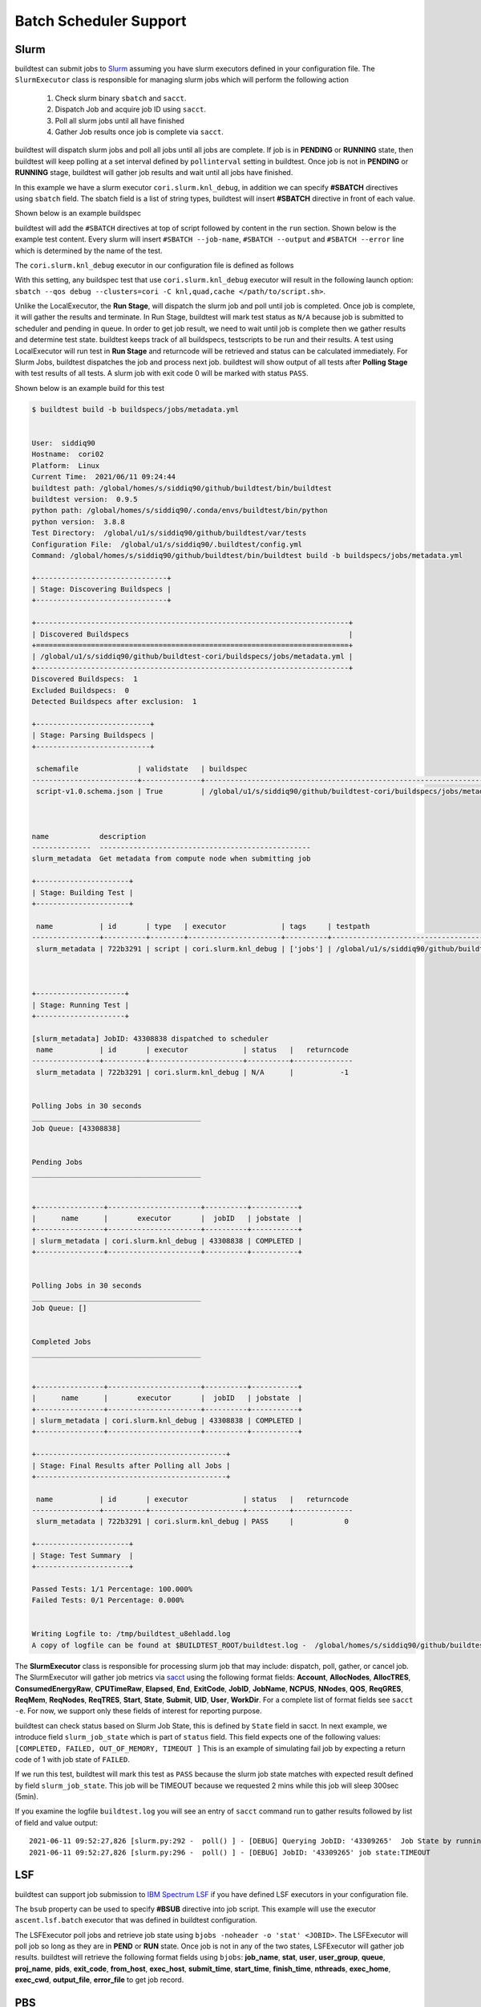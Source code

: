 .. _batch_support:

Batch Scheduler Support
========================


Slurm
------

buildtest can submit jobs to `Slurm <https://slurm.schedmd.com/>`_ assuming you have slurm executors defined
in your configuration file. The ``SlurmExecutor`` class is responsible for managing slurm jobs which
will perform the following action

  1. Check slurm binary ``sbatch`` and ``sacct``.
  2. Dispatch Job and acquire job ID using ``sacct``.
  3. Poll all slurm jobs until all have finished
  4. Gather Job results once job is complete via ``sacct``.

buildtest will dispatch slurm jobs and poll all jobs until all
jobs are complete. If job is in **PENDING** or  **RUNNING** state, then buildtest will
keep polling at a set interval defined by ``pollinterval`` setting in buildtest.
Once job is not in **PENDING** or **RUNNING** stage, buildtest will gather job results
and wait until all jobs have finished.

In this example we have a slurm executor ``cori.slurm.knl_debug``,
in addition we can specify **#SBATCH** directives using ``sbatch`` field.
The sbatch field is a list of string types, buildtest will
insert **#SBATCH** directive in front of each value.

Shown below is an example buildspec

.. code-block:: yaml
    :linenos:
    :emphasize-lines: 6,8-10

    version: "1.0"
    buildspecs:
      slurm_metadata:
        description: Get metadata from compute node when submitting job
        type: script
        executor: cori.slurm.knl_debug
        tags: [jobs]
        sbatch:
          - "-t 00:05"
          - "-N 1"
        run: |
          export SLURM_JOB_NAME="firstjob"
          echo "jobname:" $SLURM_JOB_NAME
          echo "slurmdb host:" $SLURMD_NODENAME
          echo "pid:" $SLURM_TASK_PID
          echo "submit host:" $SLURM_SUBMIT_HOST
          echo "nodeid:" $SLURM_NODEID
          echo "partition:" $SLURM_JOB_PARTITION


buildtest will add the ``#SBATCH`` directives at top of script followed by
content in the ``run`` section. Shown below is the example test content. Every slurm
will insert ``#SBATCH --job-name``, ``#SBATCH --output`` and ``#SBATCH --error`` line
which is determined by the name of the test.


.. code-block:: shell
    :linenos:
    :emphasize-lines: 2-6

    #!/bin/bash
    #SBATCH -t 00:05
    #SBATCH -N 1
    #SBATCH --job-name=slurm_metadata
    #SBATCH --output=slurm_metadata.out
    #SBATCH --error=slurm_metadata.err
    export SLURM_JOB_NAME="firstjob"
    echo "jobname:" $SLURM_JOB_NAME
    echo "slurmdb host:" $SLURMD_NODENAME
    echo "pid:" $SLURM_TASK_PID
    echo "submit host:" $SLURM_SUBMIT_HOST
    echo "nodeid:" $SLURM_NODEID
    echo "partition:" $SLURM_JOB_PARTITION


The ``cori.slurm.knl_debug`` executor in our configuration file is defined as follows

.. code-block:: yaml
    :linenos:
    :emphasize-lines: 5-10

    system:
      cori:
        executors:
          slurm:
            knl_debug:
              qos: debug
              cluster: cori
              options:
              - -C knl,quad,cache
              description: debug queue on KNL partition

With this setting, any buildspec test that use ``cori.slurm.knl_debug`` executor will result
in the following launch option: ``sbatch --qos debug --clusters=cori -C knl,quad,cache </path/to/script.sh>``.

Unlike the LocalExecutor, the **Run Stage**, will dispatch the slurm job and poll
until job is completed. Once job is complete, it will gather the results and terminate.
In Run Stage, buildtest will mark test status as ``N/A`` because job is submitted
to scheduler and pending in queue. In order to get job result, we need to wait
until job is complete then we gather results and determine test state. buildtest
keeps track of all buildspecs, testscripts to be run and their results. A test
using LocalExecutor will run test in **Run Stage** and returncode will be retrieved
and status can be calculated immediately. For Slurm Jobs, buildtest dispatches
the job and process next job. buildtest will show output of all tests after
**Polling Stage** with test results of all tests. A slurm job with exit code 0 will
be marked with status ``PASS``.

Shown below is an example build for this test

.. code-block:: console

    $ buildtest build -b buildspecs/jobs/metadata.yml


    User:  siddiq90
    Hostname:  cori02
    Platform:  Linux
    Current Time:  2021/06/11 09:24:44
    buildtest path: /global/homes/s/siddiq90/github/buildtest/bin/buildtest
    buildtest version:  0.9.5
    python path: /global/homes/s/siddiq90/.conda/envs/buildtest/bin/python
    python version:  3.8.8
    Test Directory:  /global/u1/s/siddiq90/github/buildtest/var/tests
    Configuration File:  /global/u1/s/siddiq90/.buildtest/config.yml
    Command: /global/homes/s/siddiq90/github/buildtest/bin/buildtest build -b buildspecs/jobs/metadata.yml

    +-------------------------------+
    | Stage: Discovering Buildspecs |
    +-------------------------------+

    +--------------------------------------------------------------------------+
    | Discovered Buildspecs                                                    |
    +==========================================================================+
    | /global/u1/s/siddiq90/github/buildtest-cori/buildspecs/jobs/metadata.yml |
    +--------------------------------------------------------------------------+
    Discovered Buildspecs:  1
    Excluded Buildspecs:  0
    Detected Buildspecs after exclusion:  1

    +---------------------------+
    | Stage: Parsing Buildspecs |
    +---------------------------+

     schemafile              | validstate   | buildspec
    -------------------------+--------------+--------------------------------------------------------------------------
     script-v1.0.schema.json | True         | /global/u1/s/siddiq90/github/buildtest-cori/buildspecs/jobs/metadata.yml



    name            description
    --------------  --------------------------------------------------
    slurm_metadata  Get metadata from compute node when submitting job

    +----------------------+
    | Stage: Building Test |
    +----------------------+

     name           | id       | type   | executor             | tags     | testpath
    ----------------+----------+--------+----------------------+----------+-------------------------------------------------------------------------------------------------------------------------
     slurm_metadata | 722b3291 | script | cori.slurm.knl_debug | ['jobs'] | /global/u1/s/siddiq90/github/buildtest/var/tests/cori.slurm.knl_debug/metadata/slurm_metadata/0/slurm_metadata_build.sh



    +---------------------+
    | Stage: Running Test |
    +---------------------+

    [slurm_metadata] JobID: 43308838 dispatched to scheduler
     name           | id       | executor             | status   |   returncode
    ----------------+----------+----------------------+----------+--------------
     slurm_metadata | 722b3291 | cori.slurm.knl_debug | N/A      |           -1


    Polling Jobs in 30 seconds
    ________________________________________
    Job Queue: [43308838]


    Pending Jobs
    ________________________________________


    +----------------+----------------------+----------+-----------+
    |      name      |       executor       |  jobID   | jobstate  |
    +----------------+----------------------+----------+-----------+
    | slurm_metadata | cori.slurm.knl_debug | 43308838 | COMPLETED |
    +----------------+----------------------+----------+-----------+


    Polling Jobs in 30 seconds
    ________________________________________
    Job Queue: []


    Completed Jobs
    ________________________________________


    +----------------+----------------------+----------+-----------+
    |      name      |       executor       |  jobID   | jobstate  |
    +----------------+----------------------+----------+-----------+
    | slurm_metadata | cori.slurm.knl_debug | 43308838 | COMPLETED |
    +----------------+----------------------+----------+-----------+

    +---------------------------------------------+
    | Stage: Final Results after Polling all Jobs |
    +---------------------------------------------+

     name           | id       | executor             | status   |   returncode
    ----------------+----------+----------------------+----------+--------------
     slurm_metadata | 722b3291 | cori.slurm.knl_debug | PASS     |            0

    +----------------------+
    | Stage: Test Summary  |
    +----------------------+

    Passed Tests: 1/1 Percentage: 100.000%
    Failed Tests: 0/1 Percentage: 0.000%


    Writing Logfile to: /tmp/buildtest_u8ehladd.log
    A copy of logfile can be found at $BUILDTEST_ROOT/buildtest.log -  /global/homes/s/siddiq90/github/buildtest/buildtest.log

The **SlurmExecutor** class is responsible for processing slurm job that may include:
dispatch, poll, gather, or cancel job. The SlurmExecutor will gather job metrics
via `sacct <https://slurm.schedmd.com/sacct.html>`_ using the following format fields:
**Account**, **AllocNodes**, **AllocTRES**, **ConsumedEnergyRaw**, **CPUTimeRaw**, **Elapsed**,
**End**, **ExitCode**, **JobID**, **JobName**, **NCPUS**, **NNodes**, **QOS**, **ReqGRES**,
**ReqMem**, **ReqNodes**, **ReqTRES**, **Start**, **State**, **Submit**, **UID**, **User**, **WorkDir**.
For a complete list of format fields see ``sacct -e``. For now, we support only these fields of interest
for reporting purpose.

buildtest can check status based on Slurm Job State, this is defined by ``State`` field
in sacct. In next example, we introduce field ``slurm_job_state`` which
is part of ``status`` field. This field expects one of the following values: ``[COMPLETED, FAILED, OUT_OF_MEMORY, TIMEOUT ]``
This is an example of simulating fail job by expecting a return code of 1 with job
state of ``FAILED``.

.. code-block:: yaml
    :linenos:
    :emphasize-lines: 8-9

    version: "1.0"
    buildspecs:
      wall_timeout:
        type: script
        executor: cori.slurm.debug
        sbatch: [ "-t 2", "-C haswell", "-n 1"]
        run: sleep 300
        status:
          slurm_job_state: "TIMEOUT"


If we run this test, buildtest will mark this test as ``PASS`` because the slurm job
state matches with expected result defined by field ``slurm_job_state``. This job will
be TIMEOUT because we requested 2 mins while this job will sleep 300sec (5min).

.. code-block:: console
    :emphasize-lines: 8,17

       Completed Jobs
    ________________________________________


    +--------------+--------------------------+----------+----------+
    |     name     |         executor         |  jobID   | jobstate |
    +--------------+--------------------------+----------+----------+
    | wall_timeout | cori.slurm.haswell_debug | 43309265 | TIMEOUT  |
    +--------------+--------------------------+----------+----------+

    +---------------------------------------------+
    | Stage: Final Results after Polling all Jobs |
    +---------------------------------------------+

     name         | id       | executor                 | status   |   returncode
    --------------+----------+--------------------------+----------+--------------
     wall_timeout | 3b43850c | cori.slurm.haswell_debug | PASS     |            0

    +----------------------+
    | Stage: Test Summary  |
    +----------------------+

    Passed Tests: 1/1 Percentage: 100.000%
    Failed Tests: 0/1 Percentage: 0.000%


    Writing Logfile to: /tmp/buildtest_k6h246yx.log
    A copy of logfile can be found at $BUILDTEST_ROOT/buildtest.log -  /global/homes/s/siddiq90/github/buildtest/buildtest.log


If you examine the logfile ``buildtest.log`` you will see an entry of ``sacct`` command run to gather
results followed by list of field and value output::

    2021-06-11 09:52:27,826 [slurm.py:292 -  poll() ] - [DEBUG] Querying JobID: '43309265'  Job State by running: 'sacct -j 43309265 -o State -n -X -P --clusters=cori'
    2021-06-11 09:52:27,826 [slurm.py:296 -  poll() ] - [DEBUG] JobID: '43309265' job state:TIMEOUT

LSF
----

buildtest can support job submission to `IBM Spectrum LSF <https://www.ibm.com/support/knowledgecenter/en/SSWRJV/product_welcome_spectrum_lsf.html>`_
if you have defined LSF executors in your configuration file.

The ``bsub`` property can be used to  specify **#BSUB** directive into job script. This example
will use the executor ``ascent.lsf.batch`` executor that was defined in buildtest configuration.

.. code-block:: yaml
    :linenos:
    :emphasize-lines: 6

    version: "1.0"
    buildspecs:
      hostname:
        type: script
        executor: ascent.lsf.batch
        bsub: [ "-W 10",  "-nnodes 1"]

        run: jsrun hostname

The LSFExecutor poll jobs  and retrieve job state using
``bjobs -noheader -o 'stat' <JOBID>``. The LSFExecutor will poll
job so long as they are in **PEND** or **RUN** state. Once job is not in
any of the two states, LSFExecutor will gather job results. buildtest will retrieve
the following format fields using ``bjobs``: **job_name**, **stat**, **user**, **user_group**, **queue**, **proj_name**,
**pids**, **exit_code**, **from_host**, **exec_host**, **submit_time**, **start_time**,
**finish_time**, **nthreads**, **exec_home**, **exec_cwd**, **output_file**, **error_file** to
get job record.


PBS
----

buildtest can support job submission to `PBS Pro <https://www.altair.com/pbs-works-documentation/>`_ or `OpenPBS <https://openpbs.atlassian.net/wiki/spaces/PBSPro/overview>`_
scheduler. Assuming you have configured :ref:`pbs_executors` in your configuration file you can submit jobs
to the PBS executor by selecting the appropriate pbs executor via ``executor`` property in buildspec. The ``#PBS``
directives can be specified using ``pbs`` field which is a list of PBS options that get inserted at top of script. Shown
below is an example buildspec using the `script` schema.

.. code-block:: yaml
   :emphasize-lines: 6

    version: "1.0"
    buildspecs:
      pbs_sleep:
        type: script
        executor: generic.pbs.workq
        pbs: ["-l nodes=1", "-l walltime=00:02:00"]
        run: sleep 10


buildtest will poll PBS jobs using ``qstat -x -f -F json <jobID>`` until job is finished. Note that
we use **-x** option to retrieve finished jobs which is required inorder for buildtest to detect job
state upon completion. Please see :ref:`pbs_limitation` to ensure your PBS cluster supports job history.

Shown below is an example build of the buildspec using PBS scheduler.


.. code-block:: console

    [pbsuser@pbs buildtest]$ buildtest build -b general_tests/sched/pbs/hostname.yml

    +-------------------------------+
    | Stage: Discovering Buildspecs |
    +-------------------------------+


    Discovered Buildspecs:

    /tmp/Documents/buildtest/general_tests/sched/pbs/hostname.yml

    +---------------------------+
    | Stage: Parsing Buildspecs |
    +---------------------------+

     schemafile              | validstate   | buildspec
    -------------------------+--------------+---------------------------------------------------------------
     script-v1.0.schema.json | True         | /tmp/Documents/buildtest/general_tests/sched/pbs/hostname.yml

    +----------------------+
    | Stage: Building Test |
    +----------------------+

     name      | id       | type   | executor          | tags   | testpath
    -----------+----------+--------+-------------------+--------+---------------------------------------------------------------------------------------------
     pbs_sleep | 2adfc3c1 | script | generic.pbs.workq |        | /tmp/Documents/buildtest/var/tests/generic.pbs.workq/hostname/pbs_sleep/3/stage/generate.sh



    +----------------------+
    | Stage: Running Test  |
    +----------------------+

    [pbs_sleep] JobID: 40.pbs dispatched to scheduler
     name      | id       | executor          | status   |   returncode | testpath
    -----------+----------+-------------------+----------+--------------+---------------------------------------------------------------------------------------------
     pbs_sleep | 2adfc3c1 | generic.pbs.workq | N/A      |           -1 | /tmp/Documents/buildtest/var/tests/generic.pbs.workq/hostname/pbs_sleep/3/stage/generate.sh


    Polling Jobs in 10 seconds
    ________________________________________
    Job Queue: ['40.pbs']


    Completed Jobs
    ________________________________________


    ╒════════╤════════════╤═════════╤════════════╕
    │ name   │ executor   │ jobID   │ jobstate   │
    ╞════════╪════════════╪═════════╪════════════╡
    ╘════════╧════════════╧═════════╧════════════╛


    Pending Jobs
    ________________________________________


    ╒═══════════╤═══════════════════╤═════════╤════════════╕
    │ name      │ executor          │ jobID   │ jobstate   │
    ╞═══════════╪═══════════════════╪═════════╪════════════╡
    │ pbs_sleep │ generic.pbs.workq │ 40.pbs  │ R          │
    ╘═══════════╧═══════════════════╧═════════╧════════════╛


    Polling Jobs in 10 seconds
    ________________________________________
    Job Queue: ['40.pbs']


    Completed Jobs
    ________________________________________


    ╒════════╤════════════╤═════════╤════════════╕
    │ name   │ executor   │ jobID   │ jobstate   │
    ╞════════╪════════════╪═════════╪════════════╡
    ╘════════╧════════════╧═════════╧════════════╛


    Pending Jobs
    ________________________________________


    ╒═══════════╤═══════════════════╤═════════╤════════════╕
    │ name      │ executor          │ jobID   │ jobstate   │
    ╞═══════════╪═══════════════════╪═════════╪════════════╡
    │ pbs_sleep │ generic.pbs.workq │ 40.pbs  │ F          │
    ╘═══════════╧═══════════════════╧═════════╧════════════╛


    Polling Jobs in 10 seconds
    ________________________________________
    Job Queue: []


    Completed Jobs
    ________________________________________


    ╒═══════════╤═══════════════════╤═════════╤════════════╕
    │ name      │ executor          │ jobID   │ jobstate   │
    ╞═══════════╪═══════════════════╪═════════╪════════════╡
    │ pbs_sleep │ generic.pbs.workq │ 40.pbs  │ F          │
    ╘═══════════╧═══════════════════╧═════════╧════════════╛


    Pending Jobs
    ________________________________________


    ╒════════╤════════════╤═════════╤════════════╕
    │ name   │ executor   │ jobID   │ jobstate   │
    ╞════════╪════════════╪═════════╪════════════╡
    ╘════════╧════════════╧═════════╧════════════╛

    +---------------------------------------------+
    | Stage: Final Results after Polling all Jobs |
    +---------------------------------------------+

     name      | id       | executor          | status   |   returncode | testpath
    -----------+----------+-------------------+----------+--------------+---------------------------------------------------------------------------------------------
     pbs_sleep | 2adfc3c1 | generic.pbs.workq | PASS     |            0 | /tmp/Documents/buildtest/var/tests/generic.pbs.workq/hostname/pbs_sleep/3/stage/generate.sh

    +----------------------+
    | Stage: Test Summary  |
    +----------------------+

    Executed 1 tests
    Passed Tests: 1/1 Percentage: 100.000%
    Failed Tests: 0/1 Percentage: 0.000%



    Writing Logfile to: /tmp/buildtest_mu285m58.log

buildtest will preserve the job record from ``qstat -x -f -F json <jobID>`` in the test report if job was complete.
If we take a look at the test result using **buildtest inspect** you will see the ``job`` section is
prepopulated from the JSON record provided by **qstat**.


.. code-block:: console
    :emphasize-lines: 22-88
    :linenos:

    [pbsuser@pbs buildtest]$ buildtest inspect id 2adfc3c1
    {
      "id": "2adfc3c1",
      "full_id": "2adfc3c1-1c81-43d0-a151-6fa1a9818eb4",
      "testroot": "/tmp/Documents/buildtest/var/tests/generic.pbs.workq/hostname/pbs_sleep/3",
      "testpath": "/tmp/Documents/buildtest/var/tests/generic.pbs.workq/hostname/pbs_sleep/3/stage/generate.sh",
      "stagedir": "/tmp/Documents/buildtest/var/tests/generic.pbs.workq/hostname/pbs_sleep/3/stage",
      "rundir": "/tmp/Documents/buildtest/var/tests/generic.pbs.workq/hostname/pbs_sleep/3/run",
      "command": "qsub -q workq /tmp/Documents/buildtest/var/tests/generic.pbs.workq/hostname/pbs_sleep/3/stage/generate.sh",
      "outfile": "/tmp/Documents/buildtest/var/tests/generic.pbs.workq/hostname/pbs_sleep/3/stage/pbs_sleep.o40",
      "errfile": "/tmp/Documents/buildtest/var/tests/generic.pbs.workq/hostname/pbs_sleep/3/stage/pbs_sleep.e40",
      "schemafile": "script-v1.0.schema.json",
      "executor": "generic.pbs.workq",
      "tags": "",
      "starttime": "Wed Mar 17 20:36:48 2021",
      "endtime": "Wed Mar 17 20:36:48 2021",
      "runtime": "00:00:10",
      "state": "PASS",
      "returncode": 0,
      "output": "",
      "error": "",
      "job": {
        "timestamp": 1616013438,
        "pbs_version": "19.0.0",
        "pbs_server": "pbs",
        "Jobs": {
          "40.pbs": {
            "Job_Name": "pbs_sleep",
            "Job_Owner": "pbsuser@pbs",
            "resources_used": {
              "cpupercent": 0,
              "cput": "00:00:00",
              "mem": "5620kb",
              "ncpus": 1,
              "vmem": "25632kb",
              "walltime": "00:00:10"
            },
            "job_state": "F",
            "queue": "workq",
            "server": "pbs",
            "Checkpoint": "u",
            "ctime": "Wed Mar 17 20:36:48 2021",
            "Error_Path": "pbs:/tmp/Documents/buildtest/var/tests/generic.pbs.workq/hostname/pbs_sleep/3/stage/pbs_sleep.e40",
            "exec_host": "pbs/0",
            "exec_vnode": "(pbs:ncpus=1)",
            "Hold_Types": "n",
            "Join_Path": "n",
            "Keep_Files": "n",
            "Mail_Points": "a",
            "mtime": "Wed Mar 17 20:36:58 2021",
            "Output_Path": "pbs:/tmp/Documents/buildtest/var/tests/generic.pbs.workq/hostname/pbs_sleep/3/stage/pbs_sleep.o40",
            "Priority": 0,
            "qtime": "Wed Mar 17 20:36:48 2021",
            "Rerunable": "True",
            "Resource_List": {
              "ncpus": 1,
              "nodect": 1,
              "nodes": 1,
              "place": "scatter",
              "select": "1:ncpus=1",
              "walltime": "00:02:00"
            },
            "stime": "Wed Mar 17 20:36:48 2021",
            "session_id": 7154,
            "jobdir": "/home/pbsuser",
            "substate": 92,
            "Variable_List": {
              "PBS_O_HOME": "/home/pbsuser",
              "PBS_O_LANG": "en_US.utf8",
              "PBS_O_LOGNAME": "pbsuser",
              "PBS_O_PATH": "/tmp/Documents/buildtest/bin:/tmp/Documents/github/buildtest/bin:/usr/local/bin:/bin:/usr/bin:/usr/local/sbin:/usr/sbin:/opt/pbs/bin:/home/pbsuser/.local/bin:/home/pbsuser/bin",
              "PBS_O_MAIL": "/var/spool/mail/pbsuser",
              "PBS_O_SHELL": "/bin/bash",
              "PBS_O_WORKDIR": "/tmp/Documents/buildtest/var/tests/generic.pbs.workq/hostname/pbs_sleep/3/stage",
              "PBS_O_SYSTEM": "Linux",
              "PBS_O_QUEUE": "workq",
              "PBS_O_HOST": "pbs"
            },
            "comment": "Job run at Wed Mar 17 at 20:36 on (pbs:ncpus=1) and finished",
            "etime": "Wed Mar 17 20:36:48 2021",
            "run_count": 1,
            "Stageout_status": 1,
            "Exit_status": 0,
            "Submit_arguments": "-q workq /tmp/Documents/buildtest/var/tests/generic.pbs.workq/hostname/pbs_sleep/3/stage/generate.sh",
            "history_timestamp": 1616013418,
            "project": "_pbs_project_default"
          }
        }
      }
    }



    Output File
    ______________________________




    Error File
    ______________________________




    Test Content
    ______________________________
    #!/bin/bash
    #PBS -l nodes=1
    #PBS -l walltime=00:02:00
    #PBS -N pbs_sleep
    source /tmp/Documents/buildtest/var/executors/generic.pbs.workq/before_script.sh
    sleep 10
    source /tmp/Documents/buildtest/var/executors/generic.pbs.workq/after_script.sh



    buildspec:  /tmp/Documents/buildtest/general_tests/sched/pbs/hostname.yml
    ______________________________
    version: "1.0"
    buildspecs:
      pbs_sleep:
        type: script
        executor: generic.pbs.workq
        pbs: ["-l nodes=1", "-l walltime=00:02:00"]
        run: sleep 10

Cobalt
-------

`Cobalt <https://trac.mcs.anl.gov/projects/cobalt>`_ is a job scheduler developed
by `Argonne National Laboratory <https://www.anl.gov/>`_ that runs on compute
resources and IBM BlueGene series. Cobalt resembles `PBS <https://www.altair.com/pbs-works-documentation/>`_
in terms of command line interface such as ``qsub``, ``qacct`` however they
slightly differ in their behavior.

Cobalt support has been tested on JLSE and `Theta <https://www.alcf.anl.gov/support-center/theta>`_
system. Cobalt directives are specified using ``#COBALT`` this can be specified
using ``cobalt`` property which accepts a list of strings. Shown below is an example
using cobalt property.

.. code-block:: yaml
    :emphasize-lines: 6
    :linenos:

    version: "1.0"
    buildspecs:
      yarrow_hostname:
        executor: jlse.cobalt.yarrow
        type: script
        cobalt: ["-n 1", "--proccount 1", "-t 10"]
        run: hostname

In this example, we allocate 1 node with 1 processor for 10min. This is translated into
the following job script.

.. code-block:: console

    #!/usr/bin/bash
    #COBALT -n 1
    #COBALT --proccount 1
    #COBALT -t 10
    #COBALT --jobname yarrow_hostname
    source /home/shahzebsiddiqui/buildtest/var/executors/cobalt.yarrow/before_script.sh
    hostname
    source /home/shahzebsiddiqui/buildtest/var/executors/cobalt.yarrow/after_script.sh


Let's run this test and notice the job states.

.. code-block:: console

    $ buildtest build -b yarrow_hostname.yml

    +-------------------------------+
    | Stage: Discovering Buildspecs |
    +-------------------------------+


    Discovered Buildspecs:

    /home/shahzebsiddiqui/jlse_tests/yarrow_hostname.yml

    +---------------------------+
    | Stage: Parsing Buildspecs |
    +---------------------------+

     schemafile              | validstate   | buildspec
    -------------------------+--------------+------------------------------------------------------
     script-v1.0.schema.json | True         | /home/shahzebsiddiqui/jlse_tests/yarrow_hostname.yml

    +----------------------+
    | Stage: Building Test |
    +----------------------+

     name            | id       | type   | executor      | tags   | testpath
    -----------------+----------+--------+---------------+--------+-------------------------------------------------------------------------------------------------------------
     yarrow_hostname | f86b93f6 | script | cobalt.yarrow |        | /home/shahzebsiddiqui/buildtest/var/tests/cobalt.yarrow/yarrow_hostname/yarrow_hostname/3/stage/generate.sh

    +----------------------+
    | Stage: Running Test  |
    +----------------------+

    [yarrow_hostname] JobID: 284752 dispatched to scheduler
     name            | id       | executor      | status   |   returncode | testpath
    -----------------+----------+---------------+----------+--------------+-------------------------------------------------------------------------------------------------------------
     yarrow_hostname | f86b93f6 | cobalt.yarrow | N/A      |           -1 | /home/shahzebsiddiqui/buildtest/var/tests/cobalt.yarrow/yarrow_hostname/yarrow_hostname/3/stage/generate.sh


    Polling Jobs in 10 seconds
    ________________________________________
    builder: yarrow_hostname in None
    [yarrow_hostname]: JobID 284752 in starting state


    Polling Jobs in 10 seconds
    ________________________________________
    builder: yarrow_hostname in starting
    [yarrow_hostname]: JobID 284752 in starting state


    Polling Jobs in 10 seconds
    ________________________________________
    builder: yarrow_hostname in starting
    [yarrow_hostname]: JobID 284752 in running state


    Polling Jobs in 10 seconds
    ________________________________________
    builder: yarrow_hostname in running
    [yarrow_hostname]: JobID 284752 in exiting state


    Polling Jobs in 10 seconds
    ________________________________________
    builder: yarrow_hostname in done

    +---------------------------------------------+
    | Stage: Final Results after Polling all Jobs |
    +---------------------------------------------+

     name            | id       | executor      | status   |   returncode | testpath
    -----------------+----------+---------------+----------+--------------+-------------------------------------------------------------------------------------------------------------
     yarrow_hostname | f86b93f6 | cobalt.yarrow | PASS     |          0   | /home/shahzebsiddiqui/buildtest/var/tests/cobalt.yarrow/yarrow_hostname/yarrow_hostname/3/stage/generate.sh

    +----------------------+
    | Stage: Test Summary  |
    +----------------------+

    Executed 1 tests
    Passed Tests: 1/1 Percentage: 100.000%
    Failed Tests: 0/1 Percentage: 0.000%

When job starts, Cobalt will write a cobalt log file ``<JOBID>.cobaltlog`` which
is provided by scheduler for troubleshooting. The output and error file are generated
once job finishes. Cobalt job progresses through job state ``starting`` --> ``pending`` --> ``running`` --> ``exiting``.
buildtest will capture Cobalt job details using ``qstat -lf <JOBID>`` and this
is updated in the report file.

buildtest will poll job at set interval, where we run ``qstat --header State <JobID>`` to
check state of job, if job is finished then we gather results. Once job is finished,
qstat will not be able to poll job this causes an issue where buildtest can't poll
job since qstat will not return anything. This is a transient issue depending on when
you poll job, generally at ALCF qstat will not report existing job within 30sec after
job is terminated. buildtest will assume if it's able to poll job and is in `exiting`
stage that job is complete, if its unable to retrieve this state we check for
output and error file. If file exists we assume job is complete and buildtest will
gather the results.

buildtest will determine exit code by parsing cobalt log file, the file contains a line
such as ::

    Thu Nov 05 17:29:30 2020 +0000 (UTC) Info: task completed normally with an exit code of 0; initiating job cleanup and removal

qstat has no job record for capturing returncode so buildtest must rely on Cobalt Log file.:

.. _max_pend_time:

Jobs exceeds `max_pend_time`
-----------------------------

Recall from :ref:`configuring_buildtest` that `max_pend_time` will cancel jobs if
job exceed timelimit. buildtest will start a timer for each job right after job
submission and keep track of time duration, and if job is in **pending** state and it exceeds `max_pend_time`,
then job will be cancelled.

We can also override `max_pend_time` configuration via command line ``--max-pend-time``.
To demonstrate, here is an example where job  was cancelled after job was pending and exceeds `max_pend_time`.
Note that cancelled job is not reported in final output nor updated in report hence
it won't be present in the report (``buildtest report``). In this example, we only
had one test so upon job cancellation we found there was no tests to report hence,
buildtest will terminate after run stage.

.. code-block:: console
    :emphasize-lines: 124
    :linenos:

    $ buildtest build -b buildspecs/queues/shared.yml --max-pend-time 15 --poll-interval 5 -k


    User:  siddiq90
    Hostname:  cori08
    Platform:  Linux
    Current Time:  2021/06/11 13:31:46
    buildtest path: /global/homes/s/siddiq90/github/buildtest/bin/buildtest
    buildtest version:  0.9.5
    python path: /global/homes/s/siddiq90/.conda/envs/buildtest/bin/python
    python version:  3.8.8
    Test Directory:  /global/u1/s/siddiq90/github/buildtest/var/tests
    Configuration File:  /global/u1/s/siddiq90/.buildtest/config.yml
    Command: /global/homes/s/siddiq90/github/buildtest/bin/buildtest build -b buildspecs/queues/shared.yml --max-pend-time 15 --poll-interval 5 -k

    +-------------------------------+
    | Stage: Discovering Buildspecs |
    +-------------------------------+

    +--------------------------------------------------------------------------+
    | Discovered Buildspecs                                                    |
    +==========================================================================+
    | /global/u1/s/siddiq90/github/buildtest-cori/buildspecs/queues/shared.yml |
    +--------------------------------------------------------------------------+
    Discovered Buildspecs:  1
    Excluded Buildspecs:  0
    Detected Buildspecs after exclusion:  1

    +---------------------------+
    | Stage: Parsing Buildspecs |
    +---------------------------+

     schemafile              | validstate   | buildspec
    -------------------------+--------------+--------------------------------------------------------------------------
     script-v1.0.schema.json | True         | /global/u1/s/siddiq90/github/buildtest-cori/buildspecs/queues/shared.yml



    name                         description
    ---------------------------  ------------------------------------------
    shared_qos_haswell_hostname  run hostname through shared qos on Haswell

    +----------------------+
    | Stage: Building Test |
    +----------------------+

     name                        | id       | type   | executor                  | tags                          | testpath
    -----------------------------+----------+--------+---------------------------+-------------------------------+------------------------------------------------------------------------------------------------------------------------------------------------------
     shared_qos_haswell_hostname | 94b2de5d | script | cori.slurm.haswell_shared | ['queues', 'jobs', 'reframe'] | /global/u1/s/siddiq90/github/buildtest/var/tests/cori.slurm.haswell_shared/shared/shared_qos_haswell_hostname/2/shared_qos_haswell_hostname_build.sh



    +---------------------+
    | Stage: Running Test |
    +---------------------+

    [shared_qos_haswell_hostname] JobID: 43313766 dispatched to scheduler
     name                        | id       | executor                  | status   |   returncode
    -----------------------------+----------+---------------------------+----------+--------------
     shared_qos_haswell_hostname | 94b2de5d | cori.slurm.haswell_shared | N/A      |           -1


    Polling Jobs in 5 seconds
    ________________________________________
    Job Queue: [43313766]


    Pending Jobs
    ________________________________________


    +-----------------------------+---------------------------+----------+----------+
    |            name             |         executor          |  jobID   | jobstate |
    +-----------------------------+---------------------------+----------+----------+
    | shared_qos_haswell_hostname | cori.slurm.haswell_shared | 43313766 | PENDING  |
    +-----------------------------+---------------------------+----------+----------+


    Polling Jobs in 5 seconds
    ________________________________________
    Job Queue: [43313766]


    Pending Jobs
    ________________________________________


    +-----------------------------+---------------------------+----------+----------+
    |            name             |         executor          |  jobID   | jobstate |
    +-----------------------------+---------------------------+----------+----------+
    | shared_qos_haswell_hostname | cori.slurm.haswell_shared | 43313766 | PENDING  |
    +-----------------------------+---------------------------+----------+----------+


    Polling Jobs in 5 seconds
    ________________________________________
    Job Queue: [43313766]


    Pending Jobs
    ________________________________________


    +-----------------------------+---------------------------+----------+----------+
    |            name             |         executor          |  jobID   | jobstate |
    +-----------------------------+---------------------------+----------+----------+
    | shared_qos_haswell_hostname | cori.slurm.haswell_shared | 43313766 | PENDING  |
    +-----------------------------+---------------------------+----------+----------+


    Polling Jobs in 5 seconds
    ________________________________________
    Cancelling Job because duration time: 21.177340 sec exceeds max pend time: 15 sec
    Job Queue: [43313766]


    Pending Jobs
    ________________________________________


    +-----------------------------+---------------------------+----------+-----------+
    |            name             |         executor          |  jobID   | jobstate  |
    +-----------------------------+---------------------------+----------+-----------+
    | shared_qos_haswell_hostname | cori.slurm.haswell_shared | 43313766 | CANCELLED |
    +-----------------------------+---------------------------+----------+-----------+


    Polling Jobs in 5 seconds
    ________________________________________
    Job Queue: []
    Cancelled Tests:
    shared_qos_haswell_hostname
    After polling all jobs we found no valid builders to process

.. _cray_burstbuffer_datawarp:

Cray Burst Buffer & Data Warp
-------------------------------

For Cray systems, you may want to stage-in or stage-out into your burst buffer this
can be configured using the ``#DW`` directive. For a list of data warp examples see
section on `DataWarp Job Script Commands <https://pubs.cray.com/bundle/XC_Series_DataWarp_User_Guide_CLE60UP01_S-2558_include_only_UP01/page/DataWarp_Job_Script_Commands.html>`_

In buildtest we support properties ``BB`` and ``DW`` which is a list of job directives
that get inserted as **#BW** and **#DW** into the test script. To demonstrate let's start
off with an example where we create a persistent burst buffer named ``databuffer`` of size
10GB striped. We access the burst buffer using the `DW` directive. Finally we
cd into the databuffer and write a 5GB random file.

.. Note:: BB and DW directives are generated after scheduler directives. The ``#BB``
   comes before ``#DW``. buildtest will automatically add the directive **#BB**
   and **#DW** when using properties BB and DW

.. code-block:: yaml
    :emphasize-lines: 13-16
    :linenos:

    version: "1.0"
    buildspecs:
      create_burst_buffer:
        type: script
        executor: cori.slurm.debug
        batch:
          nodecount: "1"
          timelimit: "5"
          cpucount: "1"
        sbatch: ["-C knl"]
        description: Create a burst buffer
        tags: [jobs]
        BB:
          - create_persistent name=databuffer capacity=10GB access_mode=striped type=scratch
        DW:
          - persistentdw name=databuffer
        run: |
          cd $DW_PERSISTENT_STRIPED_databuffer
          pwd
          dd if=/dev/urandom of=random.txt bs=1G count=5 iflags=fullblock
          ls -lh $DW_PERSISTENT_STRIPED_databuffer/

Next we run this test and inspect the generated test we will see that ``#BB`` and ``#DW`` directives
are inserted after the scheduler directives

.. code-block:: shell
    :emphasize-lines: 8-9

    #!/bin/bash
    #SBATCH --nodes=1
    #SBATCH --time=5
    #SBATCH --ntasks=1
    #SBATCH --job-name=create_burst_buffer
    #SBATCH --output=create_burst_buffer.out
    #SBATCH --error=create_burst_buffer.err
    #BB create_persistent name=databuffer capacity=10GB access_mode=striped type=scratch
    #DW persistentdw name=databuffer
    cd $DW_PERSISTENT_STRIPED_databuffer
    pwd
    dd if=/dev/urandom of=random.txt bs=1G count=5 iflag=fullblock
    ls -lh $DW_PERSISTENT_STRIPED_databuffer


We can confirm their is an active burst buffer by running the following

.. code-block:: console

    $ scontrol show burst | grep databuffer
        Name=databuffer CreateTime=2020-10-29T13:06:21 Pool=wlm_pool Size=20624MiB State=allocated UserID=siddiq90(92503)

